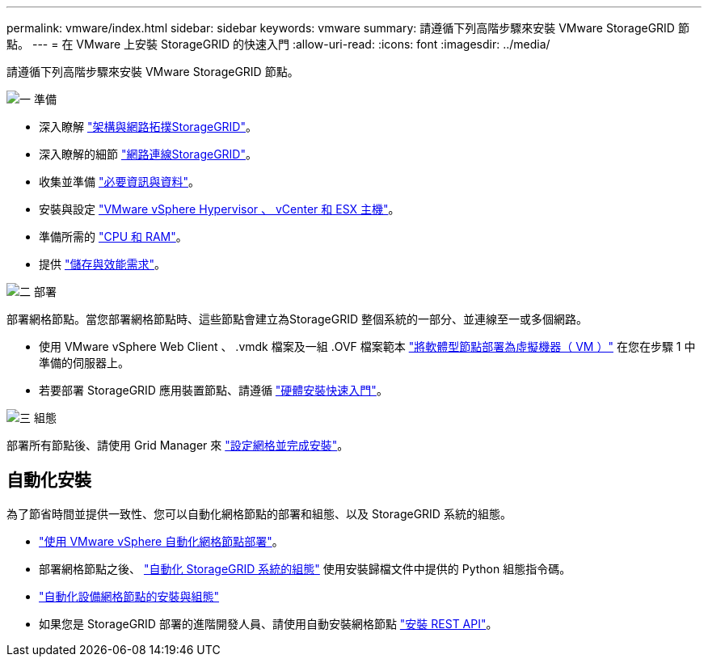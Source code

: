 ---
permalink: vmware/index.html 
sidebar: sidebar 
keywords: vmware 
summary: 請遵循下列高階步驟來安裝 VMware StorageGRID 節點。 
---
= 在 VMware 上安裝 StorageGRID 的快速入門
:allow-uri-read: 
:icons: font
:imagesdir: ../media/


[role="lead"]
請遵循下列高階步驟來安裝 VMware StorageGRID 節點。

.image:https://raw.githubusercontent.com/NetAppDocs/common/main/media/number-1.png["一"] 準備
[role="quick-margin-list"]
* 深入瞭解 link:../primer/storagegrid-architecture-and-network-topology.html["架構與網路拓撲StorageGRID"]。
* 深入瞭解的細節 link:../network/index.html["網路連線StorageGRID"]。
* 收集並準備 link:required-materials.html["必要資訊與資料"]。
* 安裝與設定 link:software-requirements.html["VMware vSphere Hypervisor 、 vCenter 和 ESX 主機"]。
* 準備所需的 link:cpu-and-ram-requirements.html["CPU 和 RAM"]。
* 提供 link:storage-and-performance-requirements.html["儲存與效能需求"]。


.image:https://raw.githubusercontent.com/NetAppDocs/common/main/media/number-2.png["二"] 部署
[role="quick-margin-para"]
部署網格節點。當您部署網格節點時、這些節點會建立為StorageGRID 整個系統的一部分、並連線至一或多個網路。

[role="quick-margin-list"]
* 使用 VMware vSphere Web Client 、 .vmdk 檔案及一組 .OVF 檔案範本 link:collecting-information-about-your-deployment-environment.html["將軟體型節點部署為虛擬機器（ VM ）"] 在您在步驟 1 中準備的伺服器上。
* 若要部署 StorageGRID 應用裝置節點、請遵循 https://docs.netapp.com/us-en/storagegrid-appliances/installconfig/index.html["硬體安裝快速入門"^]。


.image:https://raw.githubusercontent.com/NetAppDocs/common/main/media/number-3.png["三"] 組態
[role="quick-margin-para"]
部署所有節點後、請使用 Grid Manager 來 link:navigating-to-grid-manager.html["設定網格並完成安裝"]。



== 自動化安裝

為了節省時間並提供一致性、您可以自動化網格節點的部署和組態、以及 StorageGRID 系統的組態。

* link:automating-grid-node-deployment-in-vmware-vsphere.html#automate-grid-node-deployment["使用 VMware vSphere 自動化網格節點部署"]。
* 部署網格節點之後、 link:automating-grid-node-deployment-in-vmware-vsphere.html#automate-the-configuration-of-storagegrid["自動化 StorageGRID 系統的組態"] 使用安裝歸檔文件中提供的 Python 組態指令碼。
* https://docs.netapp.com/us-en/storagegrid-appliances/installconfig/automating-appliance-installation-and-configuration.html["自動化設備網格節點的安裝與組態"^]
* 如果您是 StorageGRID 部署的進階開發人員、請使用自動安裝網格節點 link:overview-of-installation-rest-api.html["安裝 REST API"]。

